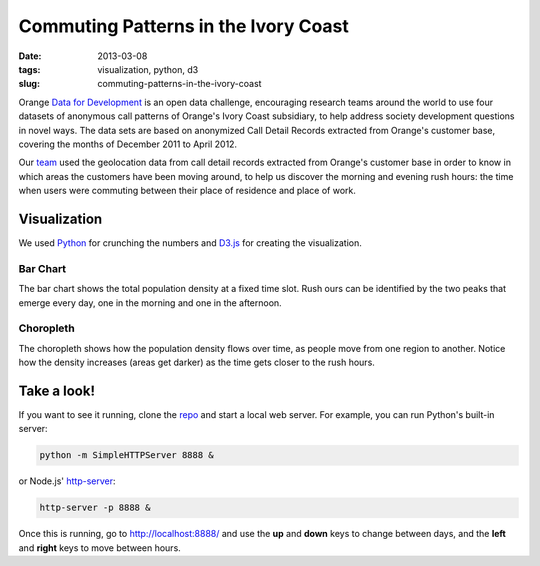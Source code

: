 #####################################
Commuting Patterns in the Ivory Coast
#####################################

:date: 2013-03-08
:tags: visualization, python, d3
:slug: commuting-patterns-in-the-ivory-coast

Orange `Data for Development`__ is an open data challenge, encouraging research teams around the world to use four datasets of anonymous call patterns of Orange's Ivory Coast subsidiary, to help address society development questions in novel ways. The data sets are based on anonymized Call Detail Records extracted from Orange's customer base, covering the months of December 2011 to April 2012.

.. TEASER_END

.. image:: https://raw.github.com/yarox/d4d-visor/master/thumbnail.png
   :width: 800
   :alt: d4d visor
   :target: http://github.com/yarox/d4d-visor

Our team_ used the geolocation data from call detail records extracted from Orange's customer base in order to know in which areas the customers have been moving around, to help us discover the morning and evening rush hours: the time when users were commuting between their place of residence and place of work.

Visualization
=============
We used Python_ for crunching the numbers and D3.js_ for creating the visualization.

Bar Chart
+++++++++
The bar chart shows the total population density at a fixed time slot. Rush ours can be identified by the two peaks that emerge every day, one in the morning and one in the afternoon.

Choropleth
++++++++++
The choropleth shows how the population density flows over time, as people move from one region to another. Notice how the density increases (areas get darker) as the time gets closer to the rush hours.

Take a look!
============
If you want to see it running, clone the repo_ and start a local web server. For example, you can run Python's built-in server:

.. code-block:: bash

    python -m SimpleHTTPServer 8888 &

or Node.js' http-server_:

.. code-block:: bash

    http-server -p 8888 &

Once this is running, go to http://localhost:8888/ and use the **up** and **down** keys to change between days, and the **left** and **right** keys to move between hours.


.. _Python: http://www.python.org/
.. _D3.js: http://d3js.org/
.. _http-server: http://github.com/nodeapps/http-server
.. _team: http://labs.paradigmatecnologico.com/2012/11/15/d4d-challenge-accepted/
.. _repo: http://github.com/yarox/d4d-visor
.. _d4d: http://www.d4d.orange.com/home
__ d4d_
